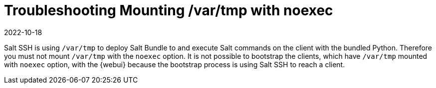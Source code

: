 [[troubleshooting-mounting-vartmp-with-noexec]]
= Troubleshooting Mounting /var/tmp with noexec
:description: To successfully bootstrap clients in the Web UI, ensure that var tmp is not mounted with the noexec option.
:revdate: 2022-10-18
:page-revdate: {revdate}

Salt SSH is using [path]``/var/tmp`` to deploy Salt Bundle to and execute Salt commands on the client with the bundled Python.
Therefore you must not mount [path]``/var/tmp`` with the [option]``noexec`` option.
It is not possible to bootstrap the clients, which have [path]``/var/tmp`` mounted with [option]``noexec`` option, with the {webui} because the bootstrap process is using Salt SSH to reach a client.